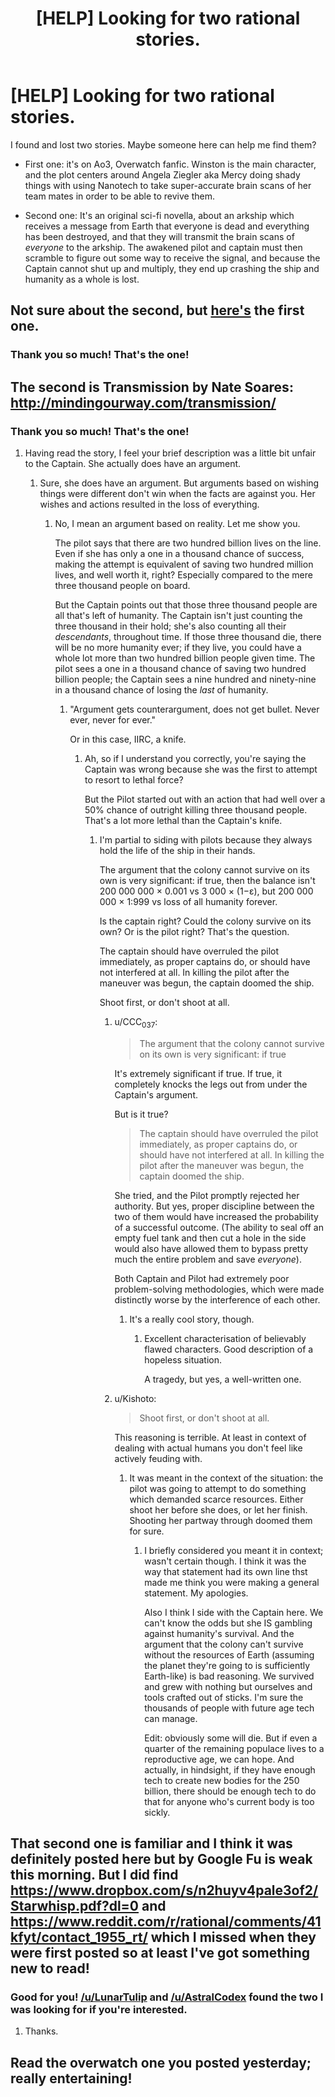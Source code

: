 #+TITLE: [HELP] Looking for two rational stories.

* [HELP] Looking for two rational stories.
:PROPERTIES:
:Author: everything-narrative
:Score: 10
:DateUnix: 1492896709.0
:DateShort: 2017-Apr-23
:END:
I found and lost two stories. Maybe someone here can help me find them?

- First one: it's on Ao3, Overwatch fanfic. Winston is the main character, and the plot centers around Angela Ziegler aka Mercy doing shady things with using Nanotech to take super-accurate brain scans of her team mates in order to be able to revive them.

- Second one: It's an original sci-fi novella, about an arkship which receives a message from Earth that everyone is dead and everything has been destroyed, and that they will transmit the brain scans of /everyone/ to the arkship. The awakened pilot and captain must then scramble to figure out some way to receive the signal, and because the Captain cannot shut up and multiply, they end up crashing the ship and humanity as a whole is lost.


** Not sure about the second, but [[http://archiveofourown.org/works/9402014/chapters/21285149][here's]] the first one.
:PROPERTIES:
:Author: LunarTulip
:Score: 11
:DateUnix: 1492898979.0
:DateShort: 2017-Apr-23
:END:

*** Thank you so much! That's the one!
:PROPERTIES:
:Author: everything-narrative
:Score: 1
:DateUnix: 1492922686.0
:DateShort: 2017-Apr-23
:END:


** The second is Transmission by Nate Soares: [[http://mindingourway.com/transmission/]]
:PROPERTIES:
:Author: AstralCodex
:Score: 11
:DateUnix: 1492902860.0
:DateShort: 2017-Apr-23
:END:

*** Thank you so much! That's the one!
:PROPERTIES:
:Author: everything-narrative
:Score: 1
:DateUnix: 1492922703.0
:DateShort: 2017-Apr-23
:END:

**** Having read the story, I feel your brief description was a little bit unfair to the Captain. She actually does have an argument.
:PROPERTIES:
:Author: CCC_037
:Score: 1
:DateUnix: 1492977444.0
:DateShort: 2017-Apr-24
:END:

***** Sure, she does have an argument. But arguments based on wishing things were different don't win when the facts are against you. Her wishes and actions resulted in the loss of everything.
:PROPERTIES:
:Author: MoralRelativity
:Score: 1
:DateUnix: 1493002939.0
:DateShort: 2017-Apr-24
:END:

****** No, I mean an argument based on reality. Let me show you.

The pilot says that there are two hundred billion lives on the line. Even if she has only a one in a thousand chance of success, making the attempt is equivalent of saving two hundred million lives, and well worth it, right? Especially compared to the mere three thousand people on board.

But the Captain points out that those three thousand people are all that's left of humanity. The Captain isn't just counting the three thousand in their hold; she's also counting all their /descendants/, throughout time. If those three thousand die, there will be no more humanity ever; if they live, you could have a whole lot more than two hundred billion people given time. The pilot sees a one in a thousand chance of saving two hundred billion people; the Captain sees a nine hundred and ninety-nine in a thousand chance of losing the /last/ of humanity.
:PROPERTIES:
:Author: CCC_037
:Score: 1
:DateUnix: 1493007147.0
:DateShort: 2017-Apr-24
:END:

******* "Argument gets counterargument, does not get bullet. Never ever, never for ever."

Or in this case, IIRC, a knife.
:PROPERTIES:
:Author: everything-narrative
:Score: 3
:DateUnix: 1493007617.0
:DateShort: 2017-Apr-24
:END:

******** Ah, so if I understand you correctly, you're saying the Captain was wrong because she was the first to attempt to resort to lethal force?

But the Pilot started out with an action that had well over a 50% chance of outright killing three thousand people. That's a lot more lethal than the Captain's knife.
:PROPERTIES:
:Author: CCC_037
:Score: 2
:DateUnix: 1493010304.0
:DateShort: 2017-Apr-24
:END:

********* I'm partial to siding with pilots because they always hold the life of the ship in their hands.

The argument that the colony cannot survive on its own is very significant: if true, then the balance isn't 200 000 000 × 0.001 vs 3 000 × (1−ε), but 200 000 000 × 1:999 vs loss of all humanity forever.

Is the captain right? Could the colony survive on its own? Or is the pilot right? That's the question.

The captain should have overruled the pilot immediately, as proper captains do, or should have not interfered at all. In killing the pilot after the maneuver was begun, the captain doomed the ship.

Shoot first, or don't shoot at all.
:PROPERTIES:
:Author: everything-narrative
:Score: 3
:DateUnix: 1493012845.0
:DateShort: 2017-Apr-24
:END:

********** u/CCC_037:
#+begin_quote
  The argument that the colony cannot survive on its own is very significant: if true
#+end_quote

It's extremely significant if true. If true, it completely knocks the legs out from under the Captain's argument.

But is it true?

#+begin_quote
  The captain should have overruled the pilot immediately, as proper captains do, or should have not interfered at all. In killing the pilot after the maneuver was begun, the captain doomed the ship.
#+end_quote

She tried, and the Pilot promptly rejected her authority. But yes, proper discipline between the two of them would have increased the probability of a successful outcome. (The ability to seal off an empty fuel tank and then cut a hole in the side would also have allowed them to bypass pretty much the entire problem and save /everyone/).

Both Captain and Pilot had extremely poor problem-solving methodologies, which were made distinctly worse by the interference of each other.
:PROPERTIES:
:Author: CCC_037
:Score: 3
:DateUnix: 1493021695.0
:DateShort: 2017-Apr-24
:END:

*********** It's a really cool story, though.
:PROPERTIES:
:Author: everything-narrative
:Score: 2
:DateUnix: 1493037667.0
:DateShort: 2017-Apr-24
:END:

************ Excellent characterisation of believably flawed characters. Good description of a hopeless situation.

A tragedy, but yes, a well-written one.
:PROPERTIES:
:Author: CCC_037
:Score: 2
:DateUnix: 1493042781.0
:DateShort: 2017-Apr-24
:END:


********** u/Kishoto:
#+begin_quote
  Shoot first, or don't shoot at all.
#+end_quote

This reasoning is terrible. At least in context of dealing with actual humans you don't feel like actively feuding with.
:PROPERTIES:
:Author: Kishoto
:Score: 1
:DateUnix: 1493211821.0
:DateShort: 2017-Apr-26
:END:

*********** It was meant in the context of the situation: the pilot was going to attempt to do something which demanded scarce resources. Either shoot her before she does, or let her finish. Shooting her partway through doomed them for sure.
:PROPERTIES:
:Author: everything-narrative
:Score: 1
:DateUnix: 1493212898.0
:DateShort: 2017-Apr-26
:END:

************ I briefly considered you meant it in context; wasn't certain though. I think it was the way that statement had its own line thst made me think you were making a general statement. My apologies.

Also I think I side with the Captain here. We can't know the odds but she IS gambling against humanity's survival. And the argument that the colony can't survive without the resources of Earth (assuming the planet they're going to is sufficiently Earth-like) is bad reasoning. We survived and grew with nothing but ourselves and tools crafted out of sticks. I'm sure the thousands of people with future age tech can manage.

Edit: obviously some will die. But if even a quarter of the remaining populace lives to a reproductive age, we can hope. And actually, in hindsight, if they have enough tech to create new bodies for the 250 billion, there should be enough tech to do that for anyone who's current body is too sickly.
:PROPERTIES:
:Author: Kishoto
:Score: 1
:DateUnix: 1493214274.0
:DateShort: 2017-Apr-26
:END:


** That second one is familiar and I think it was definitely posted here but by Google Fu is weak this morning. But I did find [[https://www.dropbox.com/s/n2huyv4pale3of2/Starwhisp.pdf?dl=0]] and [[https://www.reddit.com/r/rational/comments/41kfyt/contact_1955_rt/]] which I missed when they were first posted so at least I've got something new to read!
:PROPERTIES:
:Author: MoralRelativity
:Score: 2
:DateUnix: 1492899403.0
:DateShort: 2017-Apr-23
:END:

*** Good for you! [[/u/LunarTulip]] and [[/u/AstralCodex]] found the two I was looking for if you're interested.
:PROPERTIES:
:Author: everything-narrative
:Score: 2
:DateUnix: 1492922781.0
:DateShort: 2017-Apr-23
:END:

**** Thanks.
:PROPERTIES:
:Author: MoralRelativity
:Score: 1
:DateUnix: 1492938535.0
:DateShort: 2017-Apr-23
:END:


** Read the overwatch one you posted yesterday; really entertaining!
:PROPERTIES:
:Author: Kishoto
:Score: 1
:DateUnix: 1493161568.0
:DateShort: 2017-Apr-26
:END:
